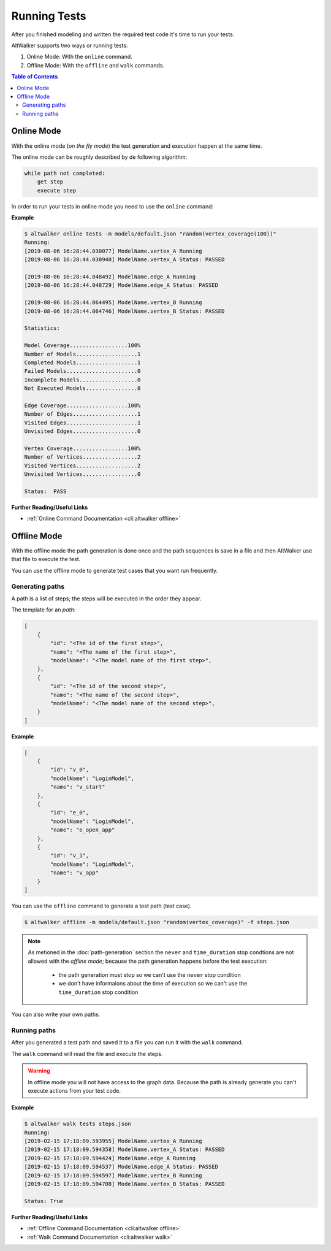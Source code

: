 =============
Running Tests
=============

After you finished modeling and written the required test code it's time
to run your tests.

AltWalker supports two ways or running tests:

1. Online Mode: With the ``online`` command.

2. Offline Mode: With the ``offline`` and ``walk`` commands.


.. contents:: Table of Contents
    :local:
    :backlinks: none


Online Mode
-----------

With the online mode (*on the fly mode*) the test generation and execution happen at the same time.

The online mode can be roughly described by de following algorithm:

.. code::

    while path not completed:
        get step
        execute step

In order to run your tests in online mode you need to use the ``online`` command:

.. tabs::

    .. group-tab:: Python

        .. code::

            $ altwalker online tests -m models/default.json "random(vertex_coverage)"

    .. group-tab:: C#/.NET

        .. code::

            $ altwalker online tests -l dotnet -m models/default.json "random(vertex_coverage)"


**Example**

.. code::

    $ altwalker online tests -m models/default.json "random(vertex_coverage(100))"
    Running:
    [2019-08-06 16:28:44.030077] ModelName.vertex_A Running
    [2019-08-06 16:28:44.030940] ModelName.vertex_A Status: PASSED

    [2019-08-06 16:28:44.048492] ModelName.edge_A Running
    [2019-08-06 16:28:44.048729] ModelName.edge_A Status: PASSED

    [2019-08-06 16:28:44.064495] ModelName.vertex_B Running
    [2019-08-06 16:28:44.064746] ModelName.vertex_B Status: PASSED

    Statistics:

    Model Coverage..................100%
    Number of Models...................1
    Completed Models...................1
    Failed Models......................0
    Incomplete Models..................0
    Not Executed Models................0

    Edge Coverage...................100%
    Number of Edges....................1
    Visited Edges......................1
    Unvisited Edges....................0

    Vertex Coverage.................100%
    Number of Vertices.................2
    Visited Vertices...................2
    Unvisited Vertices.................0

    Status:  PASS

**Further Reading/Useful Links**

* :ref:`Online Command Documentation <cli:altwalker offline>`

Offline Mode
------------

With the offline mode the path generation is done once and the path sequences
is save in a file and then AltWalker use that file to execute the test.

You can use the offline mode to generate test cases that you want run
frequently.

Generating paths
~~~~~~~~~~~~~~~~

A path is a list of steps; the steps will be executed in the order they appear.

The template for an *path*:

.. code-block:: json

    [
        {
            "id": "<The id of the first step>",
            "name": "<The name of the first step>",
            "modelName": "<The model name of the first step>",
        },
        {
            "id": "<The id of the second step>",
            "name": "<The name of the second step>",
            "modelName": "<The model name of the second step>",
        }
    ]

**Example**

.. code-block:: json

    [
        {
            "id": "v_0",
            "modelName": "LoginModel",
            "name": "v_start"
        },
        {
            "id": "e_0",
            "modelName": "LoginModel",
            "name": "e_open_app"
        },
        {
            "id": "v_1",
            "modelName": "LoginModel",
            "name": "v_app"
        }
    ]

You can use the ``offline`` command to generate a test path (test case).

.. code::

    $ altwalker offline -m models/default.json "random(vertex_coverage)" -f steps.json

.. note::

    As metioned in the :doc:`path-generation` section the ``never`` and ``time_duration``
    stop condtions are not allowed with the *offline mode*; because the path generation
    happens before the test execution:

      * the path generation must stop so we can't use the ``never`` stop condition
      * we don't have informaions about the time of execution so we can't use the ``time_duration`` stop condition

You can also write your own paths.

Running paths
~~~~~~~~~~~~~

After you generated a test path and saved it to a file you can run it with the ``walk``
command.

.. tabs::

    .. group-tab:: Python

        .. code::

            $ altwalker walk tests steps.json

    .. group-tab:: C#/.NET

        .. code::

            $ altwalker walk tests steps.json -l dotnet

The ``walk`` command will read the file and execute the steps.

.. warning::

    In offline mode you will not have access to the graph data. Because the path is
    already generate you can't execute actions from your test code.

**Example**

.. code-block:: console

    $ altwalker walk tests steps.json
    Running:
    [2019-02-15 17:18:09.593955] ModelName.vertex_A Running
    [2019-02-15 17:18:09.594358] ModelName.vertex_A Status: PASSED
    [2019-02-15 17:18:09.594424] ModelName.edge_A Running
    [2019-02-15 17:18:09.594537] ModelName.edge_A Status: PASSED
    [2019-02-15 17:18:09.594597] ModelName.vertex_B Running
    [2019-02-15 17:18:09.594708] ModelName.vertex_B Status: PASSED

    Status: True

**Further Reading/Useful Links**

* :ref:`Offline Command Documentation <cli:altwalker offline>`
* :ref:`Walk Command Documentation <cli:altwalker walk>`
